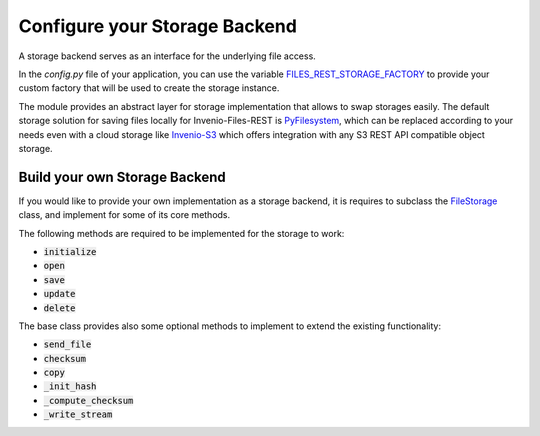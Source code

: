 ..
    This file is part of Invenio.
    Copyright (C) 2019 CERN.

    Invenio is free software; you can redistribute it and/or modify it
    under the terms of the MIT License; see LICENSE file for more details.

.. _backends:


Configure your Storage Backend
==============================

A storage backend serves as an interface for the underlying file access.

In the `config.py` file of your application, you can use the variable
`FILES_REST_STORAGE_FACTORY <https://invenio-files-rest.readthedocs.io/en/latest/configuration.html#invenio_files_rest.config.FILES_REST_STORAGE_FACTORY>`_
to provide your custom factory that will be used to create the storage
instance.

The module provides an abstract layer for storage implementation that allows
to swap storages easily. The default storage solution for saving files locally
for Invenio-Files-REST is `PyFilesystem <https://www.pyfilesystem.org/>`_,
which can be replaced according to your needs even with a cloud
storage like `Invenio-S3 <https://invenio-s3.readthedocs.io/>`_ which
offers integration with any S3 REST API compatible object storage.


Build your own Storage Backend
------------------------------

If you would like to provide your own implementation as a storage backend, it
is requires to subclass the `FileStorage <https://invenio-files-rest.readthedocs.io/en/latest/api.html#invenio_files_rest.ext.FileStorage>`_
class, and implement for some of its core methods.

The following methods are required to be implemented for the storage to work:

* :code:`initialize`
* :code:`open`
* :code:`save`
* :code:`update`
* :code:`delete`

The base class provides also some optional methods to implement to extend the
existing functionality:

* :code:`send_file`
* :code:`checksum`
* :code:`copy`
* :code:`_init_hash`
* :code:`_compute_checksum`
* :code:`_write_stream`
